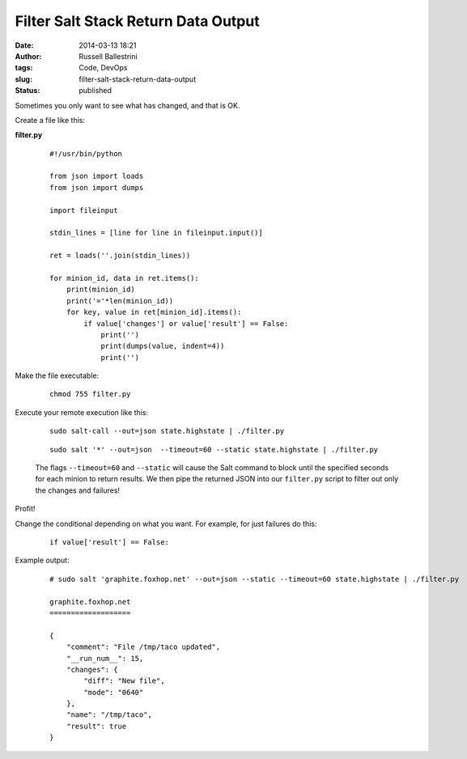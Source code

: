 Filter Salt Stack Return Data Output
####################################
:date: 2014-03-13 18:21
:author: Russell Ballestrini
:tags: Code, DevOps
:slug: filter-salt-stack-return-data-output
:status: published

Sometimes you only want to see what has changed, and that is OK.

Create a file like this:

**filter.py**

    ::

        #!/usr/bin/python

        from json import loads
        from json import dumps

        import fileinput

        stdin_lines = [line for line in fileinput.input()]

        ret = loads(''.join(stdin_lines))

        for minion_id, data in ret.items():
            print(minion_id)
            print('='*len(minion_id))
            for key, value in ret[minion_id].items():
                if value['changes'] or value['result'] == False:
                    print('')
                    print(dumps(value, indent=4))
                    print('')

Make the file executable:

    ::

        chmod 755 filter.py

Execute your remote execution like this:

    ::

        sudo salt-call --out=json state.highstate | ./filter.py

    .. raw:: html

       </p>

    ::

        sudo salt '*' --out=json  --timeout=60 --static state.highstate | ./filter.py

    .. raw:: html

       </p>

    The flags ``--timeout=60`` and ``--static`` will cause the Salt
    command to block until the specified seconds for each minion to
    return results. We then pipe the returned JSON into our
    ``filter.py`` script to filter out only the changes and failures!

Profit!

Change the conditional depending on what you want. For example, for just
failures do this:

    ::

        if value['result'] == False:

    .. raw:: html

       </p>

Example output:

    ::

        # sudo salt 'graphite.foxhop.net' --out=json --static --timeout=60 state.highstate | ./filter.py

        graphite.foxhop.net
        ===================

        {
            "comment": "File /tmp/taco updated",
            "__run_num__": 15,
            "changes": {
                "diff": "New file",
                "mode": "0640"
            },  
            "name": "/tmp/taco",
            "result": true
        }   

    .. raw:: html

       </p>
